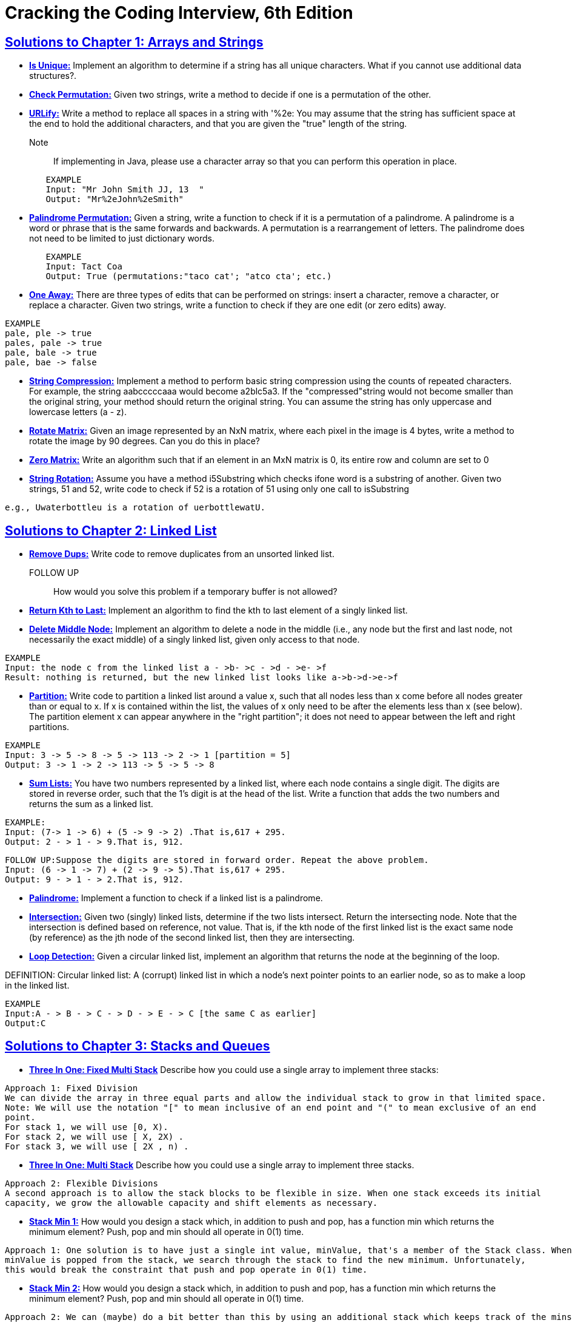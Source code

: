 = Cracking the Coding Interview, 6th Edition

 
 
== https://github.com/kiranjagtap/Cracking-Coding-Interview/tree/master/Chapter1ArraysAndStrings/Strings[Solutions to Chapter 1: Arrays and Strings]

* https://github.com/kiranjagtap/Cracking-Coding-Interview/blob/master/Chapter1ArraysAndStrings/Strings/IsUniqueChars.java[*Is Unique:*] Implement an algorithm to determine if a string has all unique characters. What if you cannot use additional data structures?.

* https://github.com/kiranjagtap/Cracking-Coding-Interview/blob/master/Chapter1ArraysAndStrings/Strings/StringPermutation.java[*Check Permutation:*] Given two strings, write a method to decide if one is a permutation of the
other.


* https://github.com/kiranjagtap/Cracking-Coding-Interview/blob/master/Chapter1ArraysAndStrings/Strings/URLify.java[*URLify:*] Write a method to replace all spaces in a string with '%2e: You may assume that the string has sufficient space at the end to hold the additional characters, and that you are given the "true" length of the string. 
Note:: If implementing in Java, please use a character array so that you can perform this operation in place.

[source,java]
-----------------
	EXAMPLE
	Input: "Mr John Smith JJ, 13  "
	Output: "Mr%2eJohn%2eSmith"
-----------------

* https://github.com/kiranjagtap/Cracking-Coding-Interview/blob/master/Chapter1ArraysAndStrings/com/ctci6/ch01/PalindromePermutation.java[*Palindrome Permutation:*] Given a string, write a function to check if it is a permutation of a palindrome. A palindrome is a word or phrase that is the same forwards and backwards. A permutation is a rearrangement of letters. The palindrome does not need to be limited to just dictionary words.

[source,java]
-----------------
	EXAMPLE
	Input: Tact Coa
	Output: True (permutations:"taco cat'; "atco cta'; etc.)
-----------------


* https://github.com/kiranjagtap/Cracking-Coding-Interview/blob/master/Chapter1ArraysAndStrings/com/ctci6/ch01/OneEditAway.java[*One Away:*] There are three types of edits that can be performed on strings: insert a character, remove a character, or replace a character. Given two strings, write a function to check if they are one edit (or zero edits) away.

[source,java]
-----------------
EXAMPLE
pale, ple -> true
pales, pale -> true
pale, bale -> true
pale, bae -> false
-----------------


* https://github.com/kiranjagtap/Cracking-Coding-Interview/blob/master/Chapter1ArraysAndStrings/Strings/StringCompression.java[*String Compression:*] Implement a method to perform basic string compression using the counts of repeated characters. For example, the string aabcccccaaa would become a2blc5a3. If the
"compressed"string would not become smaller than the original string, your method should return the original string. You can assume the string has only uppercase and lowercase letters (a - z).

* https://github.com/kiranjagtap/Cracking-Coding-Interview/blob/master/Chapter1ArraysAndStrings/com/ctci6/ch01/RotateMatrix.java[*Rotate Matrix:*] Given an image represented by an NxN matrix, where each pixel in the image is 4 bytes, write a method to rotate the image by 90 degrees. Can you do this in place? 

* https://github.com/kiranjagtap/Cracking-Coding-Interview/blob/master/Chapter1ArraysAndStrings/com/ctci6/ch01/ZeroMatrix.java[*Zero Matrix:*] Write an algorithm such that if an element in an MxN matrix is 0, its entire row and column are set to 0

* https://github.com/kiranjagtap/Cracking-Coding-Interview/blob/master/Chapter1ArraysAndStrings/com/ctci6/ch01/StringRotation.java[*String Rotation:*] Assume you have a method i5Substring which checks ifone word is a substring of another. Given two strings, 51 and 52, write code to check if 52 is a rotation of 51 using only one call to isSubstring 

[source,java]
-----------------
e.g., Uwaterbottleu is a rotation of uerbottlewatU.
-----------------

== https://github.com/kiranjagtap/Cracking-Coding-Interview/tree/master/Chapter1ArraysAndStrings/com/ctci6/ch02[Solutions to Chapter 2: Linked List]

* https://github.com/kiranjagtap/Cracking-Coding-Interview/blob/master/Chapter1ArraysAndStrings/com/ctci6/ch02/RemoveDups.java[*Remove Dups:*] Write code to remove duplicates from an unsorted linked list.
FOLLOW UP:: How would you solve this problem if a temporary buffer is not allowed?


* https://github.com/kiranjagtap/Cracking-Coding-Interview/blob/master/Chapter1ArraysAndStrings/com/ctci6/ch02/ReturnKthToLast.java[*Return Kth to Last:*] Implement an algorithm to find the kth to last element of a singly linked list.

* https://github.com/kiranjagtap/Cracking-Coding-Interview/blob/master/Chapter1ArraysAndStrings/com/ctci6/ch02/DeleteMiddleNode.java[*Delete Middle Node:*] 
Implement an algorithm to delete a node in the middle (i.e., any node but the first and last node, not necessarily the exact middle) of a  singly linked list, given only access to that node.
 
[source,java]
-----------------
EXAMPLE
Input: the node c from the linked list a - >b- >c - >d - >e- >f
Result: nothing is returned, but the new linked list looks like a->b->d->e->f
-----------------

* https://github.com/kiranjagtap/Cracking-Coding-Interview/blob/master/Chapter1ArraysAndStrings/com/ctci6/ch02/Partition.java[*Partition:*] 
Write code to partition a linked list around a value x, such that all nodes less than x come before all nodes greater than or equal to x.
If x is contained within the list, the values of x only need to be after the elements less than x (see below).
The partition element x can appear anywhere in the "right partition"; it does not need to appear between the left and right partitions.

[source,java]
-----------------
EXAMPLE
Input: 3 -> 5 -> 8 -> 5 -> 113 -> 2 -> 1 [partition = 5]
Output: 3 -> 1 -> 2 -> 113 -> 5 -> 5 -> 8
-----------------

* https://github.com/kiranjagtap/Cracking-Coding-Interview/blob/master/Chapter1ArraysAndStrings/com/ctci6/ch02/SumLists.java[*Sum Lists:*] 
You have two numbers represented by a linked list, where each node contains a single digit. The digits are stored in reverse order,
such that the 1's digit is at the head of the list. Write a function that adds the two numbers and returns the sum as a linked list.

[source,java]
-----------------
EXAMPLE:
Input: (7-> 1 -> 6) + (5 -> 9 -> 2) .That is,617 + 295.
Output: 2 - > 1 - > 9.That is, 912.
-----------------

[source,java]
-----------------
FOLLOW UP:Suppose the digits are stored in forward order. Repeat the above problem.
Input: (6 -> 1 -> 7) + (2 -> 9 -> 5).That is,617 + 295.
Output: 9 - > 1 - > 2.That is, 912.
-----------------


* https://github.com/kiranjagtap/Cracking-Coding-Interview/blob/master/Chapter1ArraysAndStrings/com/ctci6/ch02/Palindrome.java[*Palindrome:*] 
Implement a function to check if a linked list is a palindrome.



* https://github.com/kiranjagtap/Cracking-Coding-Interview/blob/master/Chapter1ArraysAndStrings/com/ctci6/ch02/Intersection.java[*Intersection:*] 
Given two (singly) linked lists, determine if the two lists intersect. Return the intersecting node. Note that the intersection is defined based on reference, not value. That is, if the kth node of the first linked list is the exact same node (by reference) as the jth node of the second
linked list, then they are intersecting.

* https://github.com/kiranjagtap/Cracking-Coding-Interview/blob/master/Chapter1ArraysAndStrings/com/ctci6/ch02/LoopDetection.java[*Loop Detection:*] 
Given a circular linked list, implement an algorithm that returns the node at the beginning of the loop.

DEFINITION:
Circular linked list: A (corrupt) linked list in which a node's next pointer points to an earlier node, so as to make a loop in the linked list.

[source,java]
-----------------
EXAMPLE
Input:A - > B - > C - > D - > E - > C [the same C as earlier]
Output:C
-----------------



== https://github.com/kiranjagtap/Cracking-Coding-Interview/tree/master/Chapter1ArraysAndStrings/com/ctci6/ch03[Solutions to Chapter 3: Stacks and Queues]

* https://github.com/kiranjagtap/Cracking-Coding-Interview/blob/master/Chapter1ArraysAndStrings/com/ctci6/ch03/ThreeInOneFixedMultiStack.java[*Three In One: Fixed Multi Stack*] 
Describe how you could use a single array to implement three stacks:

[source,java]
-----------------
Approach 1: Fixed Division
We can divide the array in three equal parts and allow the individual stack to grow in that limited space.
Note: We will use the notation "[" to mean inclusive of an end point and "(" to mean exclusive of an end
point.
For stack 1, we will use [0, X).
For stack 2, we will use [ X, 2X) .
For stack 3, we will use [ 2X , n) .
-----------------

* https://github.com/kiranjagtap/Cracking-Coding-Interview/blob/master/Chapter1ArraysAndStrings/com/ctci6/ch03/ThreeInOneMultiStack.java[*Three In One: Multi Stack*] 
Describe how you could use a single array to implement three stacks.

[source,java]
-----------------
Approach 2: Flexible Divisions
A second approach is to allow the stack blocks to be flexible in size. When one stack exceeds its initial
capacity, we grow the allowable capacity and shift elements as necessary.
-----------------

* https://github.com/kiranjagtap/Cracking-Coding-Interview/blob/master/Chapter1ArraysAndStrings/com/ctci6/ch03/StackWithMin.java[*Stack Min 1:*] 
How would you design a stack which, in addition to push and pop, has a function min which returns the minimum element? Push, pop and min should all operate in 0(1) time.

[source,java]
-----------------
Approach 1: One solution is to have just a single int value, minValue, that's a member of the Stack class. When
minValue is popped from the stack, we search through the stack to find the new minimum. Unfortunately,
this would break the constraint that push and pop operate in 0(1) time.
-----------------

* https://github.com/kiranjagtap/Cracking-Coding-Interview/blob/master/Chapter1ArraysAndStrings/com/ctci6/ch03/StackWithMin2.java[*Stack Min 2:*] 
How would you design a stack which, in addition to push and pop, has a function min which returns the minimum element? Push, pop and min should all operate in 0(1) time.

[source,java]
-----------------
Approach 2: We can (maybe) do a bit better than this by using an additional stack which keeps track of the mins.
Why might this be more space efficient? Suppose we had a very large stack and the first element inserted
happened to be the minimum. In the first solution, we would be keeping n integers, where n is the size of
the stack. In the second solution though, we store just a few pieces of data: a second stack with one element
and the members within this stack.
-----------------

* https://github.com/kiranjagtap/Cracking-Coding-Interview/blob/master/Chapter1ArraysAndStrings/com/ctci6/ch03/SetOfStacks.java[*Stack of Plates:*]
Imagine a (literal) stack of plates. If the stack gets too high, it might topple. Therefore, in real life, we would likely start a new stack when the previous stack exceeds some
threshold. Implement a data structure SetOfStacks that mimics this. SetOfStacks should be composed of several stacks and should create a new stack once the previous one exceeds capacity.
SetOfStacks.push() and SetOfStacks. pop() should behave identically to a single stack (that is, pop() should return the same values as it would if there were just a single stack).

FOLLOW UP:Implement a function popAt(int index) which performs a pop operation on a specifc substack.


* https://github.com/kiranjagtap/Cracking-Coding-Interview/blob/master/Chapter1ArraysAndStrings/com/ctci6/ch03/QueueViaStack.java[*Queue Via Stack:*]
Implement a MyQueue class which implements a queue using two stacks

* https://github.com/kiranjagtap/Cracking-Coding-Interview/blob/master/Chapter1ArraysAndStrings/com/ctci6/ch03/SortStack.java[*Sort Stack:*]
Write a program to sort a stack such that the smallest items are on the top. You can use an additional temporary stack, but you may not copy the elements into any other data structure (such as an array). The stack supports the following operations: push, pop, peek, and isEmpty.

